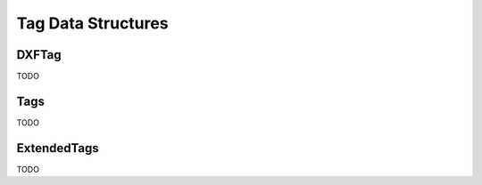 Tag Data Structures
===================

.. module:: ezdxf.lldxf

DXFTag
------

.. class:: DXFTag

TODO

Tags
----

.. class:: Tags


TODO

ExtendedTags
------------

.. class:: ExtendedTags

TODO

